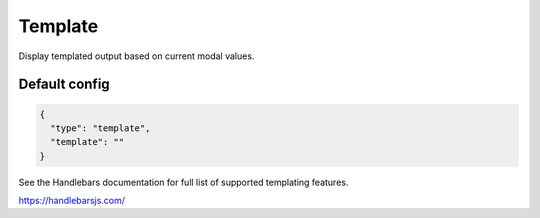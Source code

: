 Template
========

Display templated output based on current modal values.

Default config
--------------

.. code-block:: json

    {
      "type": "template",
      "template": ""
    }

See the Handlebars documentation for full list of supported templating features.

https://handlebarsjs.com/

